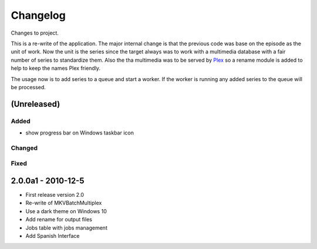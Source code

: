 Changelog
=========


Changes to project.

This is a re-write of the application.  The major internal change is that the
previous code was base on the episode as the unit of work.  Now the unit is the
series since the target always was to work with a multimedia database with a
fair number of series to standardize them.  Also the tha multimedia was to be
served by Plex_ so a rename module is added to help to keep the names Plex
friendly.

The usage now is to add series to a queue and start a worker.  If the worker is
running any added series to the queue will be processed.

(Unreleased)
------------


Added
~~~~~

- show progress bar on Windows taskbar icon

Changed
~~~~~~~


Fixed
~~~~~



2.0.0a1 - 2010-12-5
-------------------


- First release version 2.0
- Re-write of MKVBatchMultiplex
- Use a dark theme on Windows 10
- Add rename for output files
- Jobs table with jobs management
- Add Spanish Interface

.. Hyperlinks.

.. _Plex: https://www.plex.tv/
